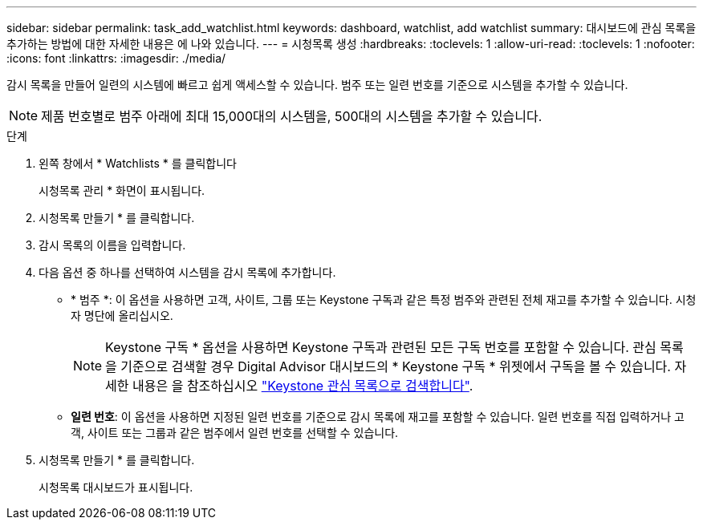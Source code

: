---
sidebar: sidebar 
permalink: task_add_watchlist.html 
keywords: dashboard, watchlist, add watchlist 
summary: 대시보드에 관심 목록을 추가하는 방법에 대한 자세한 내용은 에 나와 있습니다. 
---
= 시청목록 생성
:hardbreaks:
:toclevels: 1
:allow-uri-read: 
:toclevels: 1
:nofooter: 
:icons: font
:linkattrs: 
:imagesdir: ./media/


[role="lead"]
감시 목록을 만들어 일련의 시스템에 빠르고 쉽게 액세스할 수 있습니다. 범주 또는 일련 번호를 기준으로 시스템을 추가할 수 있습니다.


NOTE: 제품 번호별로 범주 아래에 최대 15,000대의 시스템을, 500대의 시스템을 추가할 수 있습니다.

.단계
. 왼쪽 창에서 * Watchlists * 를 클릭합니다
+
시청목록 관리 * 화면이 표시됩니다.

. 시청목록 만들기 * 를 클릭합니다.
. 감시 목록의 이름을 입력합니다.
. 다음 옵션 중 하나를 선택하여 시스템을 감시 목록에 추가합니다.
+
** * 범주 *: 이 옵션을 사용하면 고객, 사이트, 그룹 또는 Keystone 구독과 같은 특정 범주와 관련된 전체 재고를 추가할 수 있습니다. 시청자 명단에 올리십시오.
+

NOTE: Keystone 구독 * 옵션을 사용하면 Keystone 구독과 관련된 모든 구독 번호를 포함할 수 있습니다. 관심 목록을 기준으로 검색할 경우 Digital Advisor 대시보드의 * Keystone 구독 * 위젯에서 구독을 볼 수 있습니다. 자세한 내용은 을 참조하십시오 link:https://docs.netapp.com/us-en/keystone-staas/integrations/keystone-aiq.html#search-by-keystone-watchlists["Keystone 관심 목록으로 검색합니다"^].

** *일련 번호*: 이 옵션을 사용하면 지정된 일련 번호를 기준으로 감시 목록에 재고를 포함할 수 있습니다. 일련 번호를 직접 입력하거나 고객, 사이트 또는 그룹과 같은 범주에서 일련 번호를 선택할 수 있습니다.


. 시청목록 만들기 * 를 클릭합니다.
+
시청목록 대시보드가 표시됩니다.


